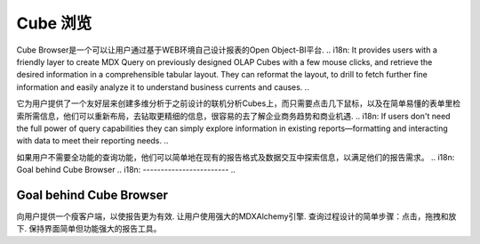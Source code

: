 .. i18n: Cube Browser
.. i18n: ============
..

Cube 浏览
============

.. i18n: Cube Browser of Open Object-BI Platform lets users design their own reports through a clean and effective Web-based environment. 
..

Cube Browser是一个可以让用户通过基于WEB环境自己设计报表的Open Object-BI平台.
.. i18n: It provides users with a friendly layer to create MDX Query on previously designed OLAP Cubes with a few mouse clicks, and retrieve the desired information in a comprehensible tabular layout. They can reformat the layout, to drill to fetch further fine information and easily analyze it to understand business currents and causes. 
..

它为用户提供了一个友好层来创建多维分析于之前设计的联机分析Cubes上，而只需要点击几下鼠标，以及在简单易懂的表单里检索所需信息，他们可以重新布局，去钻取更精细的信息，很容易的去了解企业商务趋势和商业机遇.
.. i18n: If users don't need the full power of query capabilities they can simply explore information in existing reports—formatting and interacting with data to meet their reporting needs.
..

如果用户不需要全功能的查询功能，他们可以简单地在现有的报告格式及数据交互中探索信息，以满足他们的报告需求。
.. i18n: Goal behind Cube Browser
.. i18n: ------------------------
..

Goal behind Cube Browser
------------------------

.. i18n: Provide user with a thin client to make reporting far more efficient. 
.. i18n: Let user use full power of MDXAlchemy engine. 
.. i18n: Wrapping the process of designing queries into simpler steps: clicks, drags and drops. 
.. i18n: Keeping the interface as simple yet powerful reporting tool.
..

向用户提供一个瘦客户端，以使报告更为有效.
让用户使用强大的MDXAlchemy引擎.
查询过程设计的简单步骤：点击，拖拽和放下.
保持界面简单但功能强大的报告工具。
